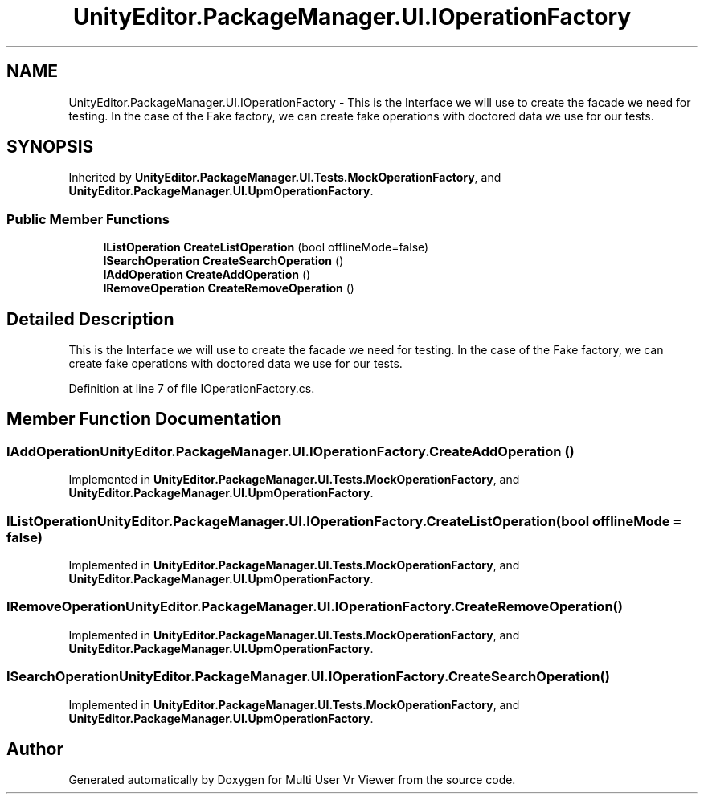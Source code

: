 .TH "UnityEditor.PackageManager.UI.IOperationFactory" 3 "Sat Jul 20 2019" "Version https://github.com/Saurabhbagh/Multi-User-VR-Viewer--10th-July/" "Multi User Vr Viewer" \" -*- nroff -*-
.ad l
.nh
.SH NAME
UnityEditor.PackageManager.UI.IOperationFactory \- This is the Interface we will use to create the facade we need for testing\&. In the case of the Fake factory, we can create fake operations with doctored data we use for our tests\&.  

.SH SYNOPSIS
.br
.PP
.PP
Inherited by \fBUnityEditor\&.PackageManager\&.UI\&.Tests\&.MockOperationFactory\fP, and \fBUnityEditor\&.PackageManager\&.UI\&.UpmOperationFactory\fP\&.
.SS "Public Member Functions"

.in +1c
.ti -1c
.RI "\fBIListOperation\fP \fBCreateListOperation\fP (bool offlineMode=false)"
.br
.ti -1c
.RI "\fBISearchOperation\fP \fBCreateSearchOperation\fP ()"
.br
.ti -1c
.RI "\fBIAddOperation\fP \fBCreateAddOperation\fP ()"
.br
.ti -1c
.RI "\fBIRemoveOperation\fP \fBCreateRemoveOperation\fP ()"
.br
.in -1c
.SH "Detailed Description"
.PP 
This is the Interface we will use to create the facade we need for testing\&. In the case of the Fake factory, we can create fake operations with doctored data we use for our tests\&. 


.PP
Definition at line 7 of file IOperationFactory\&.cs\&.
.SH "Member Function Documentation"
.PP 
.SS "\fBIAddOperation\fP UnityEditor\&.PackageManager\&.UI\&.IOperationFactory\&.CreateAddOperation ()"

.PP
Implemented in \fBUnityEditor\&.PackageManager\&.UI\&.Tests\&.MockOperationFactory\fP, and \fBUnityEditor\&.PackageManager\&.UI\&.UpmOperationFactory\fP\&.
.SS "\fBIListOperation\fP UnityEditor\&.PackageManager\&.UI\&.IOperationFactory\&.CreateListOperation (bool offlineMode = \fCfalse\fP)"

.PP
Implemented in \fBUnityEditor\&.PackageManager\&.UI\&.Tests\&.MockOperationFactory\fP, and \fBUnityEditor\&.PackageManager\&.UI\&.UpmOperationFactory\fP\&.
.SS "\fBIRemoveOperation\fP UnityEditor\&.PackageManager\&.UI\&.IOperationFactory\&.CreateRemoveOperation ()"

.PP
Implemented in \fBUnityEditor\&.PackageManager\&.UI\&.Tests\&.MockOperationFactory\fP, and \fBUnityEditor\&.PackageManager\&.UI\&.UpmOperationFactory\fP\&.
.SS "\fBISearchOperation\fP UnityEditor\&.PackageManager\&.UI\&.IOperationFactory\&.CreateSearchOperation ()"

.PP
Implemented in \fBUnityEditor\&.PackageManager\&.UI\&.Tests\&.MockOperationFactory\fP, and \fBUnityEditor\&.PackageManager\&.UI\&.UpmOperationFactory\fP\&.

.SH "Author"
.PP 
Generated automatically by Doxygen for Multi User Vr Viewer from the source code\&.
